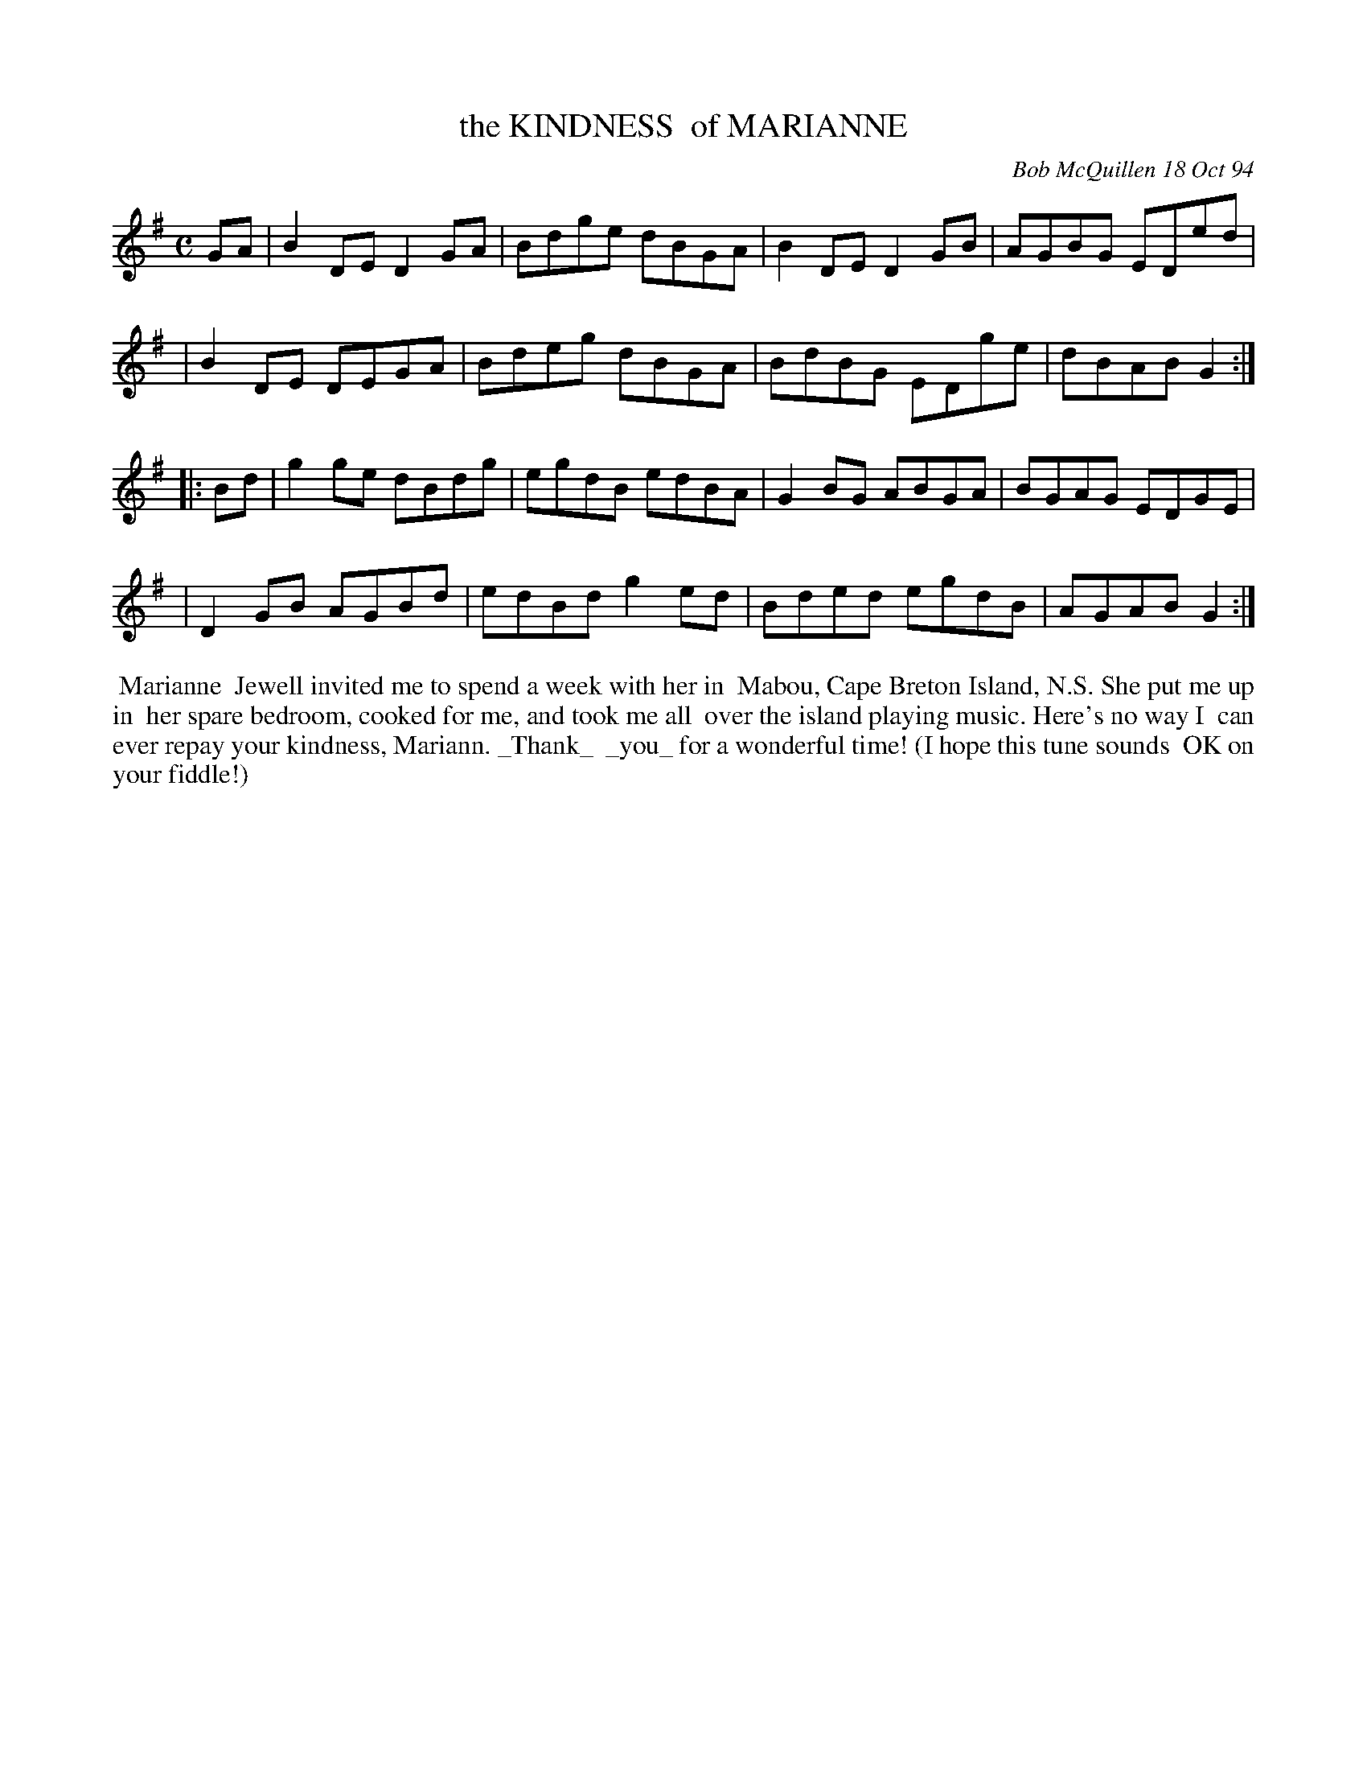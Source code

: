 X: 11053
T: the KINDNESS  of MARIANNE
C: Bob McQuillen 18 Oct 94
B: Bob's Note Book 11 #53
%R: reel
Z: 2020 John Chambers <jc:trillian.mit.edu>
M: C
L: 1/8
K: G
GA \
| B2DE D2GA | Bdge dBGA | B2DE D2GB | AGBG EDed |
| B2DE DEGA | Bdeg dBGA | BdBG EDge | dBAB G2  :|
|: Bd \
| g2ge dBdg | egdB edBA | G2BG ABGA | BGAG EDGE |
| D2GB AGBd | edBd g2ed | Bded egdB | AGAB G2  :|
%%begintext align
%% Marianne
%% Jewell invited me to spend a week with her in
%% Mabou, Cape Breton Island, N.S. She put me up in
%% her spare bedroom, cooked for me, and took me all
%% over the island playing music. Here's no way I
%% can ever repay your kindness, Mariann. _Thank_
%% _you_ for a wonderful time! (I hope this tune sounds
%% OK on your fiddle!)
%%endtext
